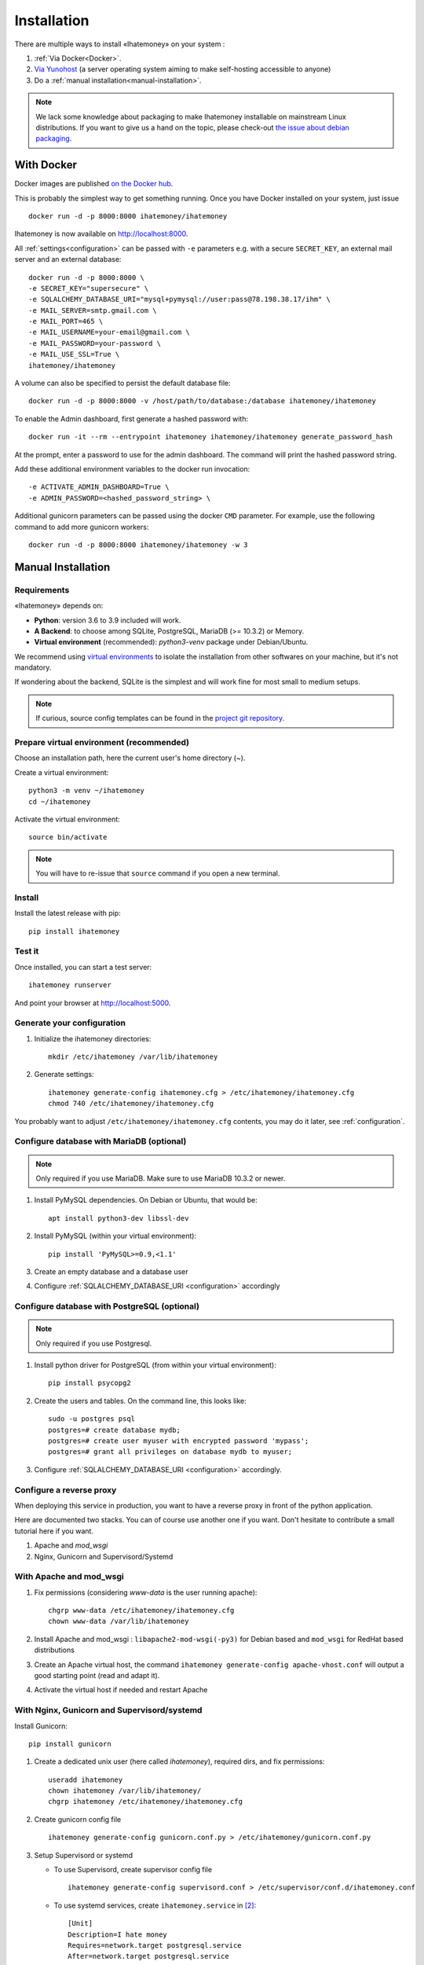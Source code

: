 .. _installation:

Installation
############

There are multiple ways to install «Ihatemoney» on your system :

1. :ref:`Via Docker<Docker>`.
2. `Via Yunohost <https://github.com/YunoHost-Apps/ihatemoney_ynh>`_
   (a server operating system aiming to make self-hosting accessible to anyone)
3. Do a :ref:`manual installation<manual-installation>`.

.. note:: We lack some knowledge about packaging to make Ihatemoney installable
   on mainstream Linux distributions. If you want to give us a hand on the topic,
   please check-out `the issue about debian packaging <https://github.com/spiral-project/ihatemoney/issues/227>`_.

.. _docker:

With Docker
===========

Docker images are published `on the Docker hub <https://hub.docker.com/r/ihatemoney/ihatemoney/>`_.

This is probably the simplest way to get something running. Once you have Docker installed
on your system, just issue ::

  docker run -d -p 8000:8000 ihatemoney/ihatemoney

Ihatemoney is now available on http://localhost:8000.

All :ref:`settings<configuration>` can be passed with ``-e`` parameters
e.g. with a secure ``SECRET_KEY``, an external mail server and an
external database::

   docker run -d -p 8000:8000 \
   -e SECRET_KEY="supersecure" \
   -e SQLALCHEMY_DATABASE_URI="mysql+pymysql://user:pass@78.198.38.17/ihm" \
   -e MAIL_SERVER=smtp.gmail.com \
   -e MAIL_PORT=465 \
   -e MAIL_USERNAME=your-email@gmail.com \
   -e MAIL_PASSWORD=your-password \
   -e MAIL_USE_SSL=True \
   ihatemoney/ihatemoney

.. note: Connecting to a postgresql database is not supported for now in the
   docker container.

A volume can also be specified to persist the default database file::

   docker run -d -p 8000:8000 -v /host/path/to/database:/database ihatemoney/ihatemoney

To enable the Admin dashboard, first generate a hashed password with::

   docker run -it --rm --entrypoint ihatemoney ihatemoney/ihatemoney generate_password_hash

At the prompt, enter a password to use for the admin dashboard. The
command will print the hashed password string.

Add these additional environment variables to the docker run invocation::

   -e ACTIVATE_ADMIN_DASHBOARD=True \
   -e ADMIN_PASSWORD=<hashed_password_string> \

Additional gunicorn parameters can be passed using the docker ``CMD``
parameter.
For example, use the following command to add more gunicorn workers::

   docker run -d -p 8000:8000 ihatemoney/ihatemoney -w 3


.. _manual-installation:

Manual Installation
===================

.. _installation-requirements:

Requirements
------------

«Ihatemoney» depends on:

* **Python**: version 3.6 to 3.9 included will work.
* **A Backend**: to choose among SQLite, PostgreSQL, MariaDB (>= 10.3.2) or Memory.
* **Virtual environment** (recommended): `python3-venv` package under Debian/Ubuntu.

We recommend using `virtual environments <https://docs.python.org/3/tutorial/venv.html>`_
to isolate the installation from other softwares on your machine, but it's not mandatory.

If wondering about the backend, SQLite is the simplest and will work fine for
most small to medium setups.

.. note:: If curious, source config templates can be found in the
   `project git repository <https://github.com/spiral-project/ihatemoney/tree/master/ihatemoney/conf-templates>`_.

.. _virtualenv-preparation:

Prepare virtual environment (recommended)
-----------------------------------------

Choose an installation path, here the current user's home directory (`~`).

Create a virtual environment::

    python3 -m venv ~/ihatemoney
    cd ~/ihatemoney

Activate the virtual environment::

    source bin/activate

.. note:: You will have to re-issue that ``source`` command if you open a new
          terminal.

Install
-------

Install the latest release with pip::

  pip install ihatemoney

Test it
-------

Once installed, you can start a test server::

  ihatemoney runserver

And point your browser at `http://localhost:5000 <http://localhost:5000>`_.

Generate your configuration
---------------------------

1. Initialize the ihatemoney directories::

    mkdir /etc/ihatemoney /var/lib/ihatemoney

2. Generate settings::

    ihatemoney generate-config ihatemoney.cfg > /etc/ihatemoney/ihatemoney.cfg
    chmod 740 /etc/ihatemoney/ihatemoney.cfg

You probably want to adjust ``/etc/ihatemoney/ihatemoney.cfg`` contents,
you may do it later, see :ref:`configuration`.

Configure database with MariaDB (optional)
------------------------------------------

.. note:: Only required if you use MariaDB.  Make sure to use MariaDB 10.3.2 or newer.

1. Install PyMySQL dependencies. On Debian or Ubuntu, that would be::

    apt install python3-dev libssl-dev

2. Install PyMySQL (within your virtual environment)::

    pip install 'PyMySQL>=0.9,<1.1'

3. Create an empty database and a database user
4. Configure :ref:`SQLALCHEMY_DATABASE_URI <configuration>` accordingly

Configure database with PostgreSQL (optional)
---------------------------------------------

.. note:: Only required if you use Postgresql.

1. Install python driver for PostgreSQL (from within your virtual environment)::

    pip install psycopg2

2. Create the users and tables. On the command line, this looks like::

    sudo -u postgres psql
    postgres=# create database mydb;
    postgres=# create user myuser with encrypted password 'mypass';
    postgres=# grant all privileges on database mydb to myuser;

3. Configure :ref:`SQLALCHEMY_DATABASE_URI <configuration>` accordingly.

Configure a reverse proxy
-------------------------

When deploying this service in production, you want to have a reverse proxy
in front of the python application.

Here are documented two stacks. You can of course use another one if you want.
Don't hesitate to contribute a small tutorial here if you want.

1. Apache and `mod_wsgi`
2. Nginx, Gunicorn and Supervisord/Systemd

With Apache and mod_wsgi
------------------------

1. Fix permissions (considering `www-data` is the user running apache)::

     chgrp www-data /etc/ihatemoney/ihatemoney.cfg
     chown www-data /var/lib/ihatemoney

2. Install Apache and mod_wsgi : ``libapache2-mod-wsgi(-py3)`` for Debian
   based and ``mod_wsgi`` for RedHat based distributions
3. Create an Apache virtual host, the command
   ``ihatemoney generate-config apache-vhost.conf`` will output a good
   starting point (read and adapt it).
4. Activate the virtual host if needed and restart Apache

With Nginx, Gunicorn and Supervisord/systemd
--------------------------------------------

Install Gunicorn::

  pip install gunicorn

1. Create a dedicated unix user (here called `ihatemoney`), required dirs, and fix permissions::

    useradd ihatemoney
    chown ihatemoney /var/lib/ihatemoney/
    chgrp ihatemoney /etc/ihatemoney/ihatemoney.cfg

2. Create gunicorn config file ::

    ihatemoney generate-config gunicorn.conf.py > /etc/ihatemoney/gunicorn.conf.py

3. Setup Supervisord or systemd

   - To use Supervisord, create supervisor config file ::

      ihatemoney generate-config supervisord.conf > /etc/supervisor/conf.d/ihatemoney.conf

   - To use systemd services, create ``ihatemoney.service`` in [#systemd-services]_::

      [Unit]
      Description=I hate money
      Requires=network.target postgresql.service
      After=network.target postgresql.service

      [Service]
      Type=simple
      User=ihatemoney
      ExecStart=%h/ihatemoney/bin/gunicorn -c /etc/ihatemoney/gunicorn.conf.py ihatemoney.wsgi:application
      SyslogIdentifier=ihatemoney

      [Install]
      WantedBy=multi-user.target

     Obviously, adapt the ``ExecStart`` path for your installation folder.

     If you use SQLite as database: remove mentions of ``postgresql.service`` in ``ihatemoney.service``.
     If you use MariaDB as database: replace mentions of ``postgresql.service`` by ``mariadb.service`` in ``ihatemoney.service``.

     Then reload systemd, enable and start ``ihatemoney``::

       systemctl daemon-reload
       systemctl enable ihatemoney.service
       systemctl start ihatemoney.service

4. Copy (and adapt) output of ``ihatemoney generate-config nginx.conf``
   with your nginx vhosts [#nginx-vhosts]_
5. Reload nginx (and supervisord if you use it). It should be working ;)

.. [#nginx-vhosts] typically, */etc/nginx/conf.d/* or
   */etc/nginx/sites-available*, depending on your distribution.

.. [#systemd-services] ``/etc/systemd/system/ihatemoney.service``
                       path may change depending on your distribution.
